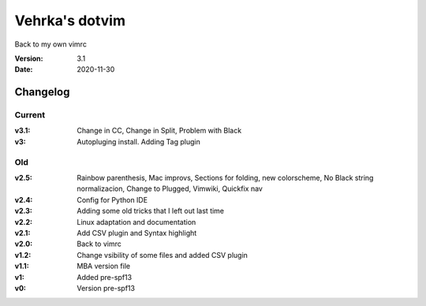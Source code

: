 ================
Vehrka's dotvim
================

Back to my own vimrc

:Version: 3.1
:Date: 2020-11-30


Changelog
=========

Current
-------

:v3.1: Change in CC, Change in Split, Problem with Black
:v3: Autopluging install. Adding Tag plugin

Old
---

:v2.5: Rainbow parenthesis, Mac improvs, Sections for folding, new colorscheme,
       No Black string normalizacion, Change to Plugged, Vimwiki, Quickfix nav
:v2.4: Config for Python IDE
:v2.3: Adding some old tricks that I left out last time
:v2.2: Linux adaptation and documentation
:v2.1: Add CSV plugin and Syntax highlight
:v2.0: Back to vimrc 

:v1.2: Change vsibility of some files and added CSV plugin
:v1.1: MBA version file
:v1: Added pre-spf13
:v0: Version pre-spf13
